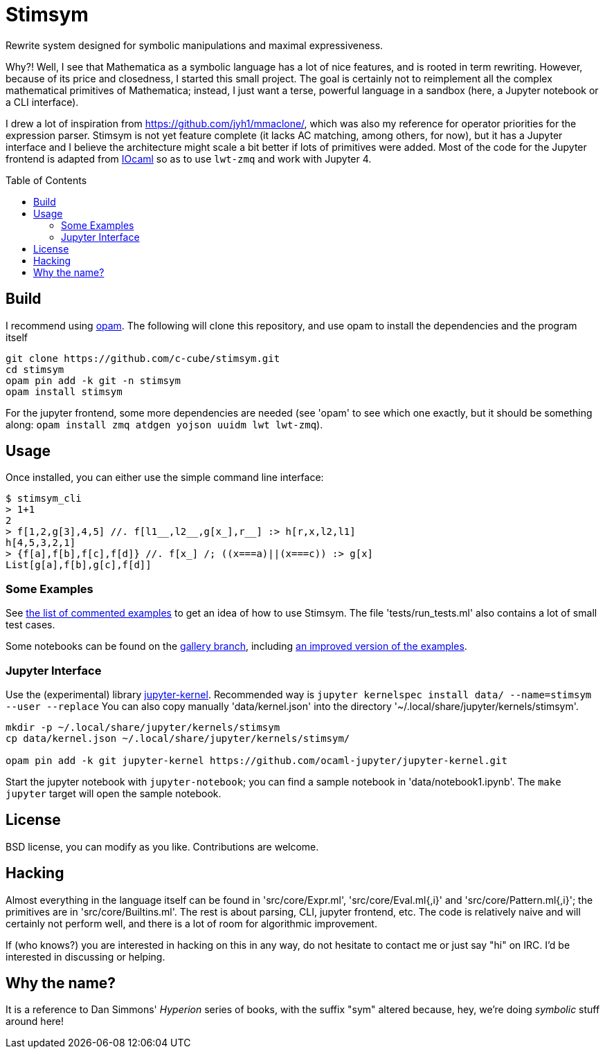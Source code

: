 = Stimsym
:toc: macro
:source-highlighter: pygments

Rewrite system designed for symbolic manipulations and maximal expressiveness.

Why?! Well, I see that Mathematica as a symbolic language has a lot of
nice features, and is rooted in term rewriting. However, because of
its price and closedness, I started this small project. The goal is certainly
not to reimplement all the complex mathematical primitives of Mathematica;
instead, I just want a terse, powerful language in a sandbox (here, a Jupyter
notebook or a CLI interface).

I drew a lot of inspiration from https://github.com/jyh1/mmaclone/, which
was also my reference for operator priorities for the expression parser.
Stimsym is not yet feature complete (it lacks AC matching, among others,
for now), but it has a Jupyter interface and I believe the architecture might
scale a bit better if lots of primitives were added. Most of the code
for the Jupyter frontend is adapted from
https://github.com/andrewray/iocaml[IOcaml]
so as to use `lwt-zmq` and work with Jupyter 4.

toc::[]

== Build

I recommend using https://opam.ocaml.org[opam]. The following will
clone this repository, and use opam to install the dependencies and
the program itself

----
git clone https://github.com/c-cube/stimsym.git
cd stimsym
opam pin add -k git -n stimsym
opam install stimsym
----

For the jupyter frontend, some more dependencies are needed (see 'opam' to
see which one exactly, but it should be something along:
`opam install zmq atdgen yojson uuidm lwt lwt-zmq`).

== Usage

Once installed, you can either use the simple command line interface:

[source,mathematica]
----
$ stimsym_cli
> 1+1
2
> f[1,2,g[3],4,5] //. f[l1__,l2__,g[x_],r__] :> h[r,x,l2,l1]
h[4,5,3,2,1]
> {f[a],f[b],f[c],f[d]} //. f[x_] /; ((x===a)||(x===c)) :> g[x]
List[g[a],f[b],g[c],f[d]]
----

=== Some Examples

See link:doc/examples.adoc[the list of commented examples] to
get an idea of how to use Stimsym.
The file 'tests/run_tests.ml' also contains a lot of small test cases.

Some notebooks can be found on
the https://github.com/c-cube/stimsym/tree/gallery[gallery branch],
including https://github.com/c-cube/stimsym/blob/gallery/data/notebook_examples.ipynb[an improved version of the examples].

=== Jupyter Interface

Use the (experimental) library
https://github.com/ocaml-jupyter/jupyter-kernel[jupyter-kernel].
Recommended way is
`jupyter kernelspec install data/ --name=stimsym --user --replace`
You can also copy manually 'data/kernel.json' into the directory
'~/.local/share/jupyter/kernels/stimsym'.

----
mkdir -p ~/.local/share/jupyter/kernels/stimsym
cp data/kernel.json ~/.local/share/jupyter/kernels/stimsym/

opam pin add -k git jupyter-kernel https://github.com/ocaml-jupyter/jupyter-kernel.git
----

Start the jupyter notebook with `jupyter-notebook`;
you can find a sample notebook in 'data/notebook1.ipynb'. The `make jupyter`
target will open the sample notebook.

== License

BSD license, you can modify as you like. Contributions are welcome.

== Hacking

Almost everything in the language itself can be found in 'src/core/Expr.ml',
'src/core/Eval.ml{,i}' and 'src/core/Pattern.ml{,i}';
the primitives are in 'src/core/Builtins.ml'.
The rest is about parsing, CLI, jupyter frontend, etc. The code is relatively
naive and will certainly not perform well, and there is a lot of room for
algorithmic improvement.

If (who knows?) you are interested in hacking on this in any way, do not
hesitate to contact me or just say "hi" on IRC. I'd be interested in
discussing or helping.

== Why the name?

It is a reference to Dan Simmons' _Hyperion_ series of books, with the
suffix "sym" altered because, hey, we're doing _symbolic_ stuff around here!

